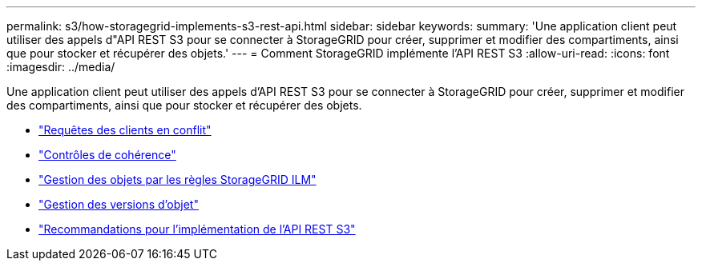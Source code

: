 ---
permalink: s3/how-storagegrid-implements-s3-rest-api.html 
sidebar: sidebar 
keywords:  
summary: 'Une application client peut utiliser des appels d"API REST S3 pour se connecter à StorageGRID pour créer, supprimer et modifier des compartiments, ainsi que pour stocker et récupérer des objets.' 
---
= Comment StorageGRID implémente l'API REST S3
:allow-uri-read: 
:icons: font
:imagesdir: ../media/


[role="lead"]
Une application client peut utiliser des appels d'API REST S3 pour se connecter à StorageGRID pour créer, supprimer et modifier des compartiments, ainsi que pour stocker et récupérer des objets.

* link:conflicting-client-requests.html["Requêtes des clients en conflit"]
* link:consistency-controls.html["Contrôles de cohérence"]
* link:how-storagegrid-ilm-rules-manage-objects.html["Gestion des objets par les règles StorageGRID ILM"]
* link:object-versioning.html["Gestion des versions d'objet"]
* link:recommendations-for-implementing-s3-rest-api.html["Recommandations pour l'implémentation de l'API REST S3"]

